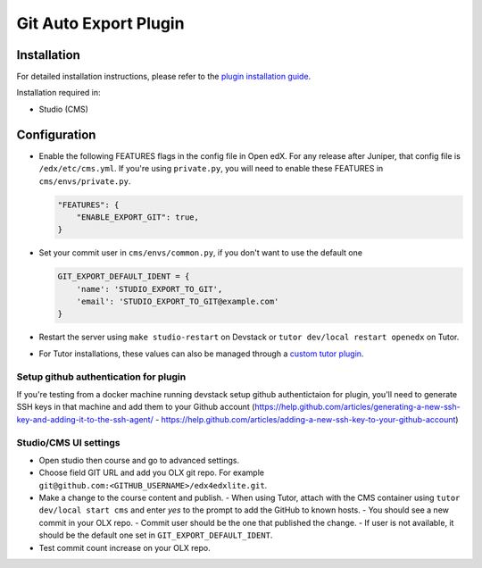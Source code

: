 Git Auto Export Plugin
######################

Installation
============

For detailed installation instructions, please refer to the `plugin installation guide <../../docs#installation-guide>`_.

Installation required in:

* Studio (CMS)

Configuration
=============

- Enable the following FEATURES flags in the config file in Open edX. For any release after Juniper, that config file is ``/edx/etc/cms.yml``. If you're using ``private.py``, you will need to enable these FEATURES in ``cms/envs/private.py``.

  .. code-block::

    "FEATURES": {
        "ENABLE_EXPORT_GIT": true,
    }

- Set your commit user in ``cms/envs/common.py``, if you don't want to use the default one

  .. code-block::

    GIT_EXPORT_DEFAULT_IDENT = {
        'name': 'STUDIO_EXPORT_TO_GIT',
        'email': 'STUDIO_EXPORT_TO_GIT@example.com'
    }

- Restart the server using ``make studio-restart`` on Devstack or ``tutor dev/local restart openedx`` on Tutor.
- For Tutor installations, these values can also be managed through a `custom tutor plugin <https://docs.tutor.edly.io/tutorials/plugin.html#plugin-development-tutorial>`_.

Setup github authentication for plugin
---------------------------------------
If you're testing from a docker machine running devstack setup github authentictaion for plugin, you'll need to generate SSH keys in that
machine and add them to your Github account
(https://help.github.com/articles/generating-a-new-ssh-key-and-adding-it-to-the-ssh-agent/ -
https://help.github.com/articles/adding-a-new-ssh-key-to-your-github-account)

Studio/CMS UI settings
----------------------
- Open studio then course and go to advanced settings.
- Choose field GIT URL and add you OLX git repo. For example ``git@github.com:<GITHUB_USERNAME>/edx4edxlite.git``.
- Make a change to the course content and publish.
  - When using Tutor, attach with the CMS container using ``tutor dev/local start cms`` and enter `yes` to the prompt to add the GitHub to known hosts.
  - You should see a new commit in your OLX repo.
  - Commit user should be the one that published the change.
  - If user is not available, it should be the default one set in ``GIT_EXPORT_DEFAULT_IDENT``.
- Test commit count increase on your OLX repo.
